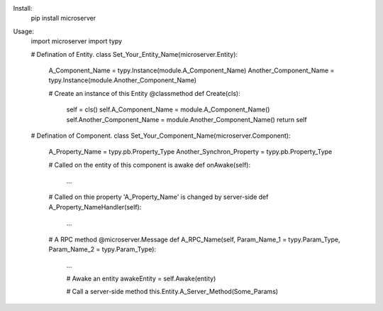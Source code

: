 
Install:
	pip install microserver

Usage:
	import microserver
	import typy

	# Defination of Entity.
	class Set_Your_Entity_Name(microserver.Entity):
		A_Component_Name = typy.Instance(module.A_Component_Name)
		Another_Component_Name = typy.Instance(module.Another_Component_Name)

		# Create an instance of this Entity
		@classmethod
		def Create(cls):
			self = cls()
			self.A_Component_Name = module.A_Component_Name()
			self.Another_Component_Name = module.Another_Component_Name()
			return self


	# Defination of Component.
	class Set_Your_Component_Name(microserver.Component):
		A_Property_Name = typy.pb.Property_Type
		Another_Synchron_Property = typy.pb.Property_Type

		# Called on the entity of this component is awake
		def onAwake(self):
			...

		# Called on thie property 'A_Property_Name' is changed by server-side
		def A_Property_NameHandler(self):
			...

		# A RPC method
		@microserver.Message
		def A_RPC_Name(self, Param_Name_1 = typy.Param_Type, Param_Name_2 = typy.Param_Type):
			...

			# Awake an entity
			awakeEntity = self.Awake(entity)

			# Call a server-side method
			this.Entity.A_Server_Method(Some_Params)
